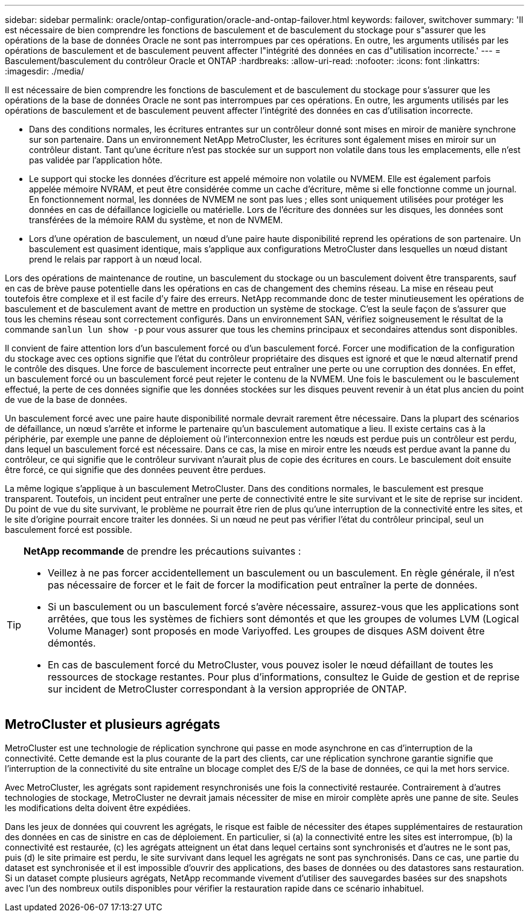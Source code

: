 ---
sidebar: sidebar 
permalink: oracle/ontap-configuration/oracle-and-ontap-failover.html 
keywords: failover, switchover 
summary: 'Il est nécessaire de bien comprendre les fonctions de basculement et de basculement du stockage pour s"assurer que les opérations de la base de données Oracle ne sont pas interrompues par ces opérations. En outre, les arguments utilisés par les opérations de basculement et de basculement peuvent affecter l"intégrité des données en cas d"utilisation incorrecte.' 
---
= Basculement/basculement du contrôleur Oracle et ONTAP
:hardbreaks:
:allow-uri-read: 
:nofooter: 
:icons: font
:linkattrs: 
:imagesdir: ./media/


[role="lead"]
Il est nécessaire de bien comprendre les fonctions de basculement et de basculement du stockage pour s'assurer que les opérations de la base de données Oracle ne sont pas interrompues par ces opérations. En outre, les arguments utilisés par les opérations de basculement et de basculement peuvent affecter l'intégrité des données en cas d'utilisation incorrecte.

* Dans des conditions normales, les écritures entrantes sur un contrôleur donné sont mises en miroir de manière synchrone sur son partenaire. Dans un environnement NetApp MetroCluster, les écritures sont également mises en miroir sur un contrôleur distant. Tant qu'une écriture n'est pas stockée sur un support non volatile dans tous les emplacements, elle n'est pas validée par l'application hôte.
* Le support qui stocke les données d'écriture est appelé mémoire non volatile ou NVMEM. Elle est également parfois appelée mémoire NVRAM, et peut être considérée comme un cache d'écriture, même si elle fonctionne comme un journal. En fonctionnement normal, les données de NVMEM ne sont pas lues ; elles sont uniquement utilisées pour protéger les données en cas de défaillance logicielle ou matérielle. Lors de l'écriture des données sur les disques, les données sont transférées de la mémoire RAM du système, et non de NVMEM.
* Lors d'une opération de basculement, un nœud d'une paire haute disponibilité reprend les opérations de son partenaire. Un basculement est quasiment identique, mais s'applique aux configurations MetroCluster dans lesquelles un nœud distant prend le relais par rapport à un nœud local.


Lors des opérations de maintenance de routine, un basculement du stockage ou un basculement doivent être transparents, sauf en cas de brève pause potentielle dans les opérations en cas de changement des chemins réseau. La mise en réseau peut toutefois être complexe et il est facile d'y faire des erreurs. NetApp recommande donc de tester minutieusement les opérations de basculement et de basculement avant de mettre en production un système de stockage. C'est la seule façon de s'assurer que tous les chemins réseau sont correctement configurés. Dans un environnement SAN, vérifiez soigneusement le résultat de la commande `sanlun lun show -p` pour vous assurer que tous les chemins principaux et secondaires attendus sont disponibles.

Il convient de faire attention lors d'un basculement forcé ou d'un basculement forcé. Forcer une modification de la configuration du stockage avec ces options signifie que l'état du contrôleur propriétaire des disques est ignoré et que le nœud alternatif prend le contrôle des disques. Une force de basculement incorrecte peut entraîner une perte ou une corruption des données. En effet, un basculement forcé ou un basculement forcé peut rejeter le contenu de la NVMEM. Une fois le basculement ou le basculement effectué, la perte de ces données signifie que les données stockées sur les disques peuvent revenir à un état plus ancien du point de vue de la base de données.

Un basculement forcé avec une paire haute disponibilité normale devrait rarement être nécessaire. Dans la plupart des scénarios de défaillance, un nœud s'arrête et informe le partenaire qu'un basculement automatique a lieu. Il existe certains cas à la périphérie, par exemple une panne de déploiement où l'interconnexion entre les nœuds est perdue puis un contrôleur est perdu, dans lequel un basculement forcé est nécessaire. Dans ce cas, la mise en miroir entre les nœuds est perdue avant la panne du contrôleur, ce qui signifie que le contrôleur survivant n'aurait plus de copie des écritures en cours. Le basculement doit ensuite être forcé, ce qui signifie que des données peuvent être perdues.

La même logique s'applique à un basculement MetroCluster. Dans des conditions normales, le basculement est presque transparent. Toutefois, un incident peut entraîner une perte de connectivité entre le site survivant et le site de reprise sur incident. Du point de vue du site survivant, le problème ne pourrait être rien de plus qu'une interruption de la connectivité entre les sites, et le site d'origine pourrait encore traiter les données. Si un nœud ne peut pas vérifier l'état du contrôleur principal, seul un basculement forcé est possible.

[TIP]
====
*NetApp recommande* de prendre les précautions suivantes :

* Veillez à ne pas forcer accidentellement un basculement ou un basculement. En règle générale, il n'est pas nécessaire de forcer et le fait de forcer la modification peut entraîner la perte de données.
* Si un basculement ou un basculement forcé s'avère nécessaire, assurez-vous que les applications sont arrêtées, que tous les systèmes de fichiers sont démontés et que les groupes de volumes LVM (Logical Volume Manager) sont proposés en mode Variyoffed. Les groupes de disques ASM doivent être démontés.
* En cas de basculement forcé du MetroCluster, vous pouvez isoler le nœud défaillant de toutes les ressources de stockage restantes. Pour plus d'informations, consultez le Guide de gestion et de reprise sur incident de MetroCluster correspondant à la version appropriée de ONTAP.


====


== MetroCluster et plusieurs agrégats

MetroCluster est une technologie de réplication synchrone qui passe en mode asynchrone en cas d'interruption de la connectivité. Cette demande est la plus courante de la part des clients, car une réplication synchrone garantie signifie que l'interruption de la connectivité du site entraîne un blocage complet des E/S de la base de données, ce qui la met hors service.

Avec MetroCluster, les agrégats sont rapidement resynchronisés une fois la connectivité restaurée. Contrairement à d'autres technologies de stockage, MetroCluster ne devrait jamais nécessiter de mise en miroir complète après une panne de site. Seules les modifications delta doivent être expédiées.

Dans les jeux de données qui couvrent les agrégats, le risque est faible de nécessiter des étapes supplémentaires de restauration des données en cas de sinistre en cas de déploiement. En particulier, si (a) la connectivité entre les sites est interrompue, (b) la connectivité est restaurée, (c) les agrégats atteignent un état dans lequel certains sont synchronisés et d'autres ne le sont pas, puis (d) le site primaire est perdu, le site survivant dans lequel les agrégats ne sont pas synchronisés. Dans ce cas, une partie du dataset est synchronisée et il est impossible d'ouvrir des applications, des bases de données ou des datastores sans restauration. Si un dataset compte plusieurs agrégats, NetApp recommande vivement d'utiliser des sauvegardes basées sur des snapshots avec l'un des nombreux outils disponibles pour vérifier la restauration rapide dans ce scénario inhabituel.
